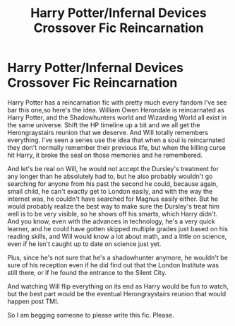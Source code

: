 #+TITLE: Harry Potter/Infernal Devices Crossover Fic Reincarnation

* Harry Potter/Infernal Devices Crossover Fic Reincarnation
:PROPERTIES:
:Author: AutumnMage94
:Score: 2
:DateUnix: 1611332781.0
:DateShort: 2021-Jan-22
:FlairText: Prompt
:END:
Harry Potter has a reincarnation fic with pretty much every fandom I've see bar this one,so here's the idea. William Owen Herondale is reincarnated as Harry Potter, and the Shadowhunters world and Wizarding World all exist in the same universe. Shift the HP timeline up a bit and we all get the Herongraystairs reunion that we deserve. And Will totally remembers everything. I've seen a series use the idea that when a soul is reincarnated they don't normally remember their previous life, but when the killing curse hit Harry, it broke the seal on those memories and he remembered.

And let's be real on Will, he would not accept the Dursley's treatment for any longer than he absolutely had to, but he also probably wouldn't go searching for anyone from his past the second he could, because again, small child, he can't exactly get to London easily, and with the way the internet was, he couldn't have searched for Magnus easily either. But he would probably realize the best way to make sure the Dursley's treat him well is to be very visible, so he shows off his smarts, which Harry didn't. And you know, even with the advances in technology, he's a very quick learner, and he could have gotten skipped multiple grades just based on his reading skills, and Will would know a lot about math, and a little on science, even if he isn't caught up to date on science just yet.

Plus, since he's not sure that he's a shadowhunter anymore, he wouldn't be sure of his reception even if he did find out that the London Institute was still there, or if he found the entrance to the Silent City.

And watching Will flip everything on its end as Harry would be fun to watch, but the best part would be the eventual Herongraystairs reunion that would happen post TMI.

So I am begging someone to please write this fic. Please.

